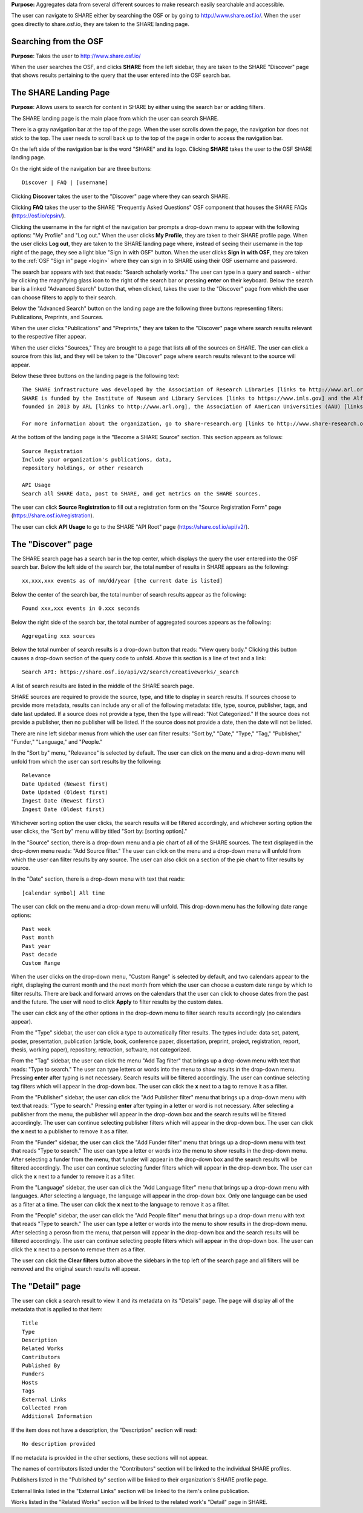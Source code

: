 **Purpose:** Aggregates data from several different sources to make research easily searchable and accessible.

The user can navigate to SHARE either by searching the OSF or by going to `<http://www.share.osf.io/>`_. When the user goes directly to share.osf.io, they are taken to the SHARE landing page.

Searching from the OSF
----------------------
**Purpose**: Takes the user to `<http://www.share.osf.io/>`_ 

When the user searches the OSF, and clicks **SHARE** from the left sidebar, they are taken to the SHARE "Discover" page that shows results pertaining to the query that the user entered into the OSF search bar.

The SHARE Landing Page
----------------------
**Purpose**: Allows users to search for content in SHARE by either using the search bar or adding filters.

The SHARE landing page is the main place from which the user can search SHARE.

There is a gray navigation bar at the top of the page. When the user scrolls down the page, the navigation bar does not stick to the top. The user needs to scroll back up to the top of the page in order to access the navigation bar.

On the left side of the navigation bar is the word "SHARE" and its logo. Clicking **SHARE** takes the user to the OSF SHARE landing page.

On the right side of the navigation bar are three buttons::
  
  Discover | FAQ | [username]

Clicking **Discover** takes the user to the "Discover" page where they can search SHARE. 

Clicking **FAQ** takes the user to the SHARE "Frequently Asked Questions" OSF component that houses the SHARE FAQs (https://osf.io/cpsin/). 

Clicking the username in the far right of the navigation bar prompts a drop-down menu to appear with the following options: "My Profile" and "Log out." When the user clicks **My Profile**, they are taken to their SHARE profile page. When the user clicks **Log out**, they are taken to the SHARE landing page where, instead of seeing their username in the top right of the page, they see a light blue "Sign in with OSF" button. When the user clicks **Sign in with OSF**, they are taken to the :ref:`OSF "Sign in" page <login>` where they can sign in to SHARE using their OSF username and password.

The search bar appears with text that reads: "Search scholarly works." The user can type in a query and search - either by clicking the magnifying glass icon to the right of the search bar or pressing **enter** on their keyboard. Below the search bar is a linked "Advanced Search" button that, when clicked, takes the user to the "Discover" page from which the user can choose filters to apply to their search.

Below the "Advanced Search" button on the landing page are the following three buttons representing filters: Publications, Preprints, and Sources. 

When the user clicks "Publications" and "Preprints," they are taken to the "Discover" page where search results relevant to the respective filter appear. 

When the user clicks "Sources," They are brought to a page that lists all of the sources on SHARE. The user can click a source from this list, and they will be taken to the "Discover" page where search results relevant to the source will appear.

Below these three buttons on the landing page is the following text::
  
  The SHARE infrastructure was developed by the Association of Research Libraries [links to http://www.arl.org] in partnership with the Center for Open Science [links to https://cos.io]. 
  SHARE is funded by the Institute of Museum and Library Services [links to https://www.imls.gov] and the Alfred P. Sloan Foundation [links to https://sloan.org]. The SHARE initiative was
  founded in 2013 by ARL [links to http://www.arl.org], the Association of American Universities (AAU) [links to http://www.aau.edu], and the Association of Public and Land-grant Universities (APLU) [http://www.aplu.org]. 

  For more information about the organization, go to share-research.org [links to http://www.share-research.org]. For more information about the project, including presentations [https://osf.io/yg3xj/] and working group details [links to https://osf.io/68ymx/] check out SHARE on the OSF [links to https://osf.io/t3j94/].

At the bottom of the landing page is the "Become a SHARE Source" section. This section appears as follows::
  
    Source Registration
    Include your organization's publications, data,
    repository holdings, or other research
    
    API Usage
    Search all SHARE data, post to SHARE, and get metrics on the SHARE sources.

The user can click **Source Registration** to fill out a registration form on the "Source Registration Form" page (https://share.osf.io/registration).

The user can click **API Usage** to go to the SHARE "API Root" page (https://share.osf.io/api/v2/).

The "Discover" page
-------------------
The SHARE search page has a search bar in the top center, which displays the query the user entered into the OSF search bar. Below the left side of the search bar, the total number of results in SHARE appears as the following::
  
    xx,xxx,xxx events as of mm/dd/year [the current date is listed]

Below the center of the search bar, the total number of search results appear as the following::
  
    Found xxx,xxx events in 0.xxx seconds
    
Below the right side of the search bar, the total number of aggregated sources appears as the following::
  
    Aggregating xxx sources

Below the total number of search results is a drop-down button that reads: "View query body." Clicking this button causes a drop-down section of the query code to unfold. Above this section is a line of text and a link::
  
    Search API: https://share.osf.io/api/v2/search/creativeworks/_search

A list of search results are listed in the middle of the SHARE search page.

SHARE sources are required to provide the source, type, and title to display in search results. If sources choose to provide more metadata, results can include any or all of the following metadata: title, type, source, publisher, tags, and date last updated. If a source does not provide a type, then the type will read: "Not Categorized." If the source does not provide a publisher, then no publisher will be listed. If the source does not provide a date, then the date will not be listed. 

There are nine left sidebar menus from which the user can filter results: "Sort by," "Date," "Type," "Tag," "Publisher," "Funder," "Language," and "People."

In the "Sort by" menu, "Relevance" is selected by default. The user can click on the menu and a drop-down menu will unfold from which the user can sort results by the following::
  
    Relevance
    Date Updated (Newest first)
    Date Updated (Oldest first)
    Ingest Date (Newest first)
    Ingest Date (Oldest first)
    
Whichever sorting option the user clicks, the search results will be filtered accordingly, and whichever sorting option the user clicks, the "Sort by" menu will by titled "Sort by: [sorting option]."

In the "Source" section, there is a drop-down menu and a pie chart of all of the SHARE sources. The text displayed in the drop-down menu reads: "Add Source filter." The user can click on the menu and a drop-down menu will unfold from which the user can filter results by any source. The user can also click on a section of the pie chart to filter results by source.

In the "Date" section, there is a drop-down menu with text that reads::
  
    [calendar symbol] All time

The user can click on the menu and a drop-down menu will unfold. This drop-down menu has the following date range options::
  
    Past week
    Past month
    Past year
    Past decade
    Custom Range

When the user clicks on the drop-down menu, "Custom Range" is selected by default, and two calendars appear to the right, displaying the current month and the next month from which the user can choose a custom date range by which to filter results. There are back and forward arrows on the calendars that the user can click to choose dates from the past and the future. The user will need to click **Apply** to filter results by the custom dates.

The user can click any of the other options in the drop-down menu to filter search results accordingly (no calendars appear).

From the "Type" sidebar, the user can click a type to automatically filter results. The types include: data set, patent, poster, presentation, publication (article, book, conference paper, dissertation, preprint, project, registration, report, thesis, working paper), repository, retraction, software, not categorized.

From the "Tag" sidebar, the user can click the menu "Add Tag filter" that brings up a drop-down menu with text that reads: "Type to search." The user can type letters or words into the menu to show results in the drop-down menu. Pressing **enter** after typing is not necessary. Search results will be filtered accordingly. The user can continue selecting tag filters which will appear in the drop-down box. The user can click the **x** next to a tag to remove it as a filter.

From the "Publisher" sidebar, the user can click the "Add Publisher filter" menu that brings up a drop-down menu with text that reads: "Type to search." Pressing **enter** after typing in a letter or word is not necessary. After selecting a publisher from the menu, the publisher will appear in the drop-down box and the search results will be filtered accordingly. The user can continue selecting publisher filters which will appear in the drop-down box. The user can click the **x** next to a publisher to remove it as a filter.

From the "Funder" sidebar, the user can click the "Add Funder filter" menu that brings up a drop-down menu with text that reads "Type to search." The user can type a letter or words into the menu to show results in the drop-down menu. After selecting a funder from the menu, that funder will appear in the drop-down box and the search results will be filtered accordingly. The user can continue selecting funder filters which will appear in the drop-down box. The user can click the **x** next to a funder to remove it as a filter.

From the "Language" sidebar, the user can click the "Add Language filter" menu that brings up a drop-down menu with languages. After selecting a language, the language will appear in the drop-down box. Only one language can be used as a filter at a time. The user can click the **x** next to the language to remove it as a filter.

From the "People" sidebar, the user can click the "Add People filter" menu that brings up a drop-down menu with text that reads "Type to search." The user can type a letter or words into the menu to show results in the drop-down menu. After selecting a perosn from the menu, that person will appear in the drop-down box and the search results will be filtered accordingly. The user can continue selecting people filters which will appear in the drop-down box. The user can click the **x** next to a person to remove them as a filter.

The user can click the **Clear filters** button above the sidebars in the top left of the search page and all filters will be removed and the original search results will appear.

The "Detail" page
-----------------
The user can click a search result to view it and its metadata on its "Details" page. The page will display all of the metadata that is applied to that item::
  
  Title
  Type
  Description
  Related Works
  Contributors
  Published By
  Funders
  Hosts
  Tags
  External Links
  Collected From
  Additional Information
  
If the item does not have a description, the "Description" section will read::
    
    No description provided
    
If no metadata is provided in the other sections, these sections will not appear.

The names of contributors listed under the "Contributors" section will be linked to the individual SHARE profiles.

Publishers listed in the "Published by" section will be linked to their organization's SHARE profile page.

External links listed in the "External Links" section will be linked to the item's online publication.

Works listed in the "Related Works" section will be linked to the related work's "Detail" page in SHARE.

